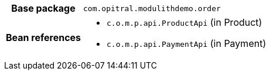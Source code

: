 [%autowidth.stretch, cols="h,a"]
|===
|Base package
|`com.opitral.modulithdemo.order`
|Bean references
|* `c.o.m.p.api.ProductApi` (in Product)
* `c.o.m.p.api.PaymentApi` (in Payment)
|===

